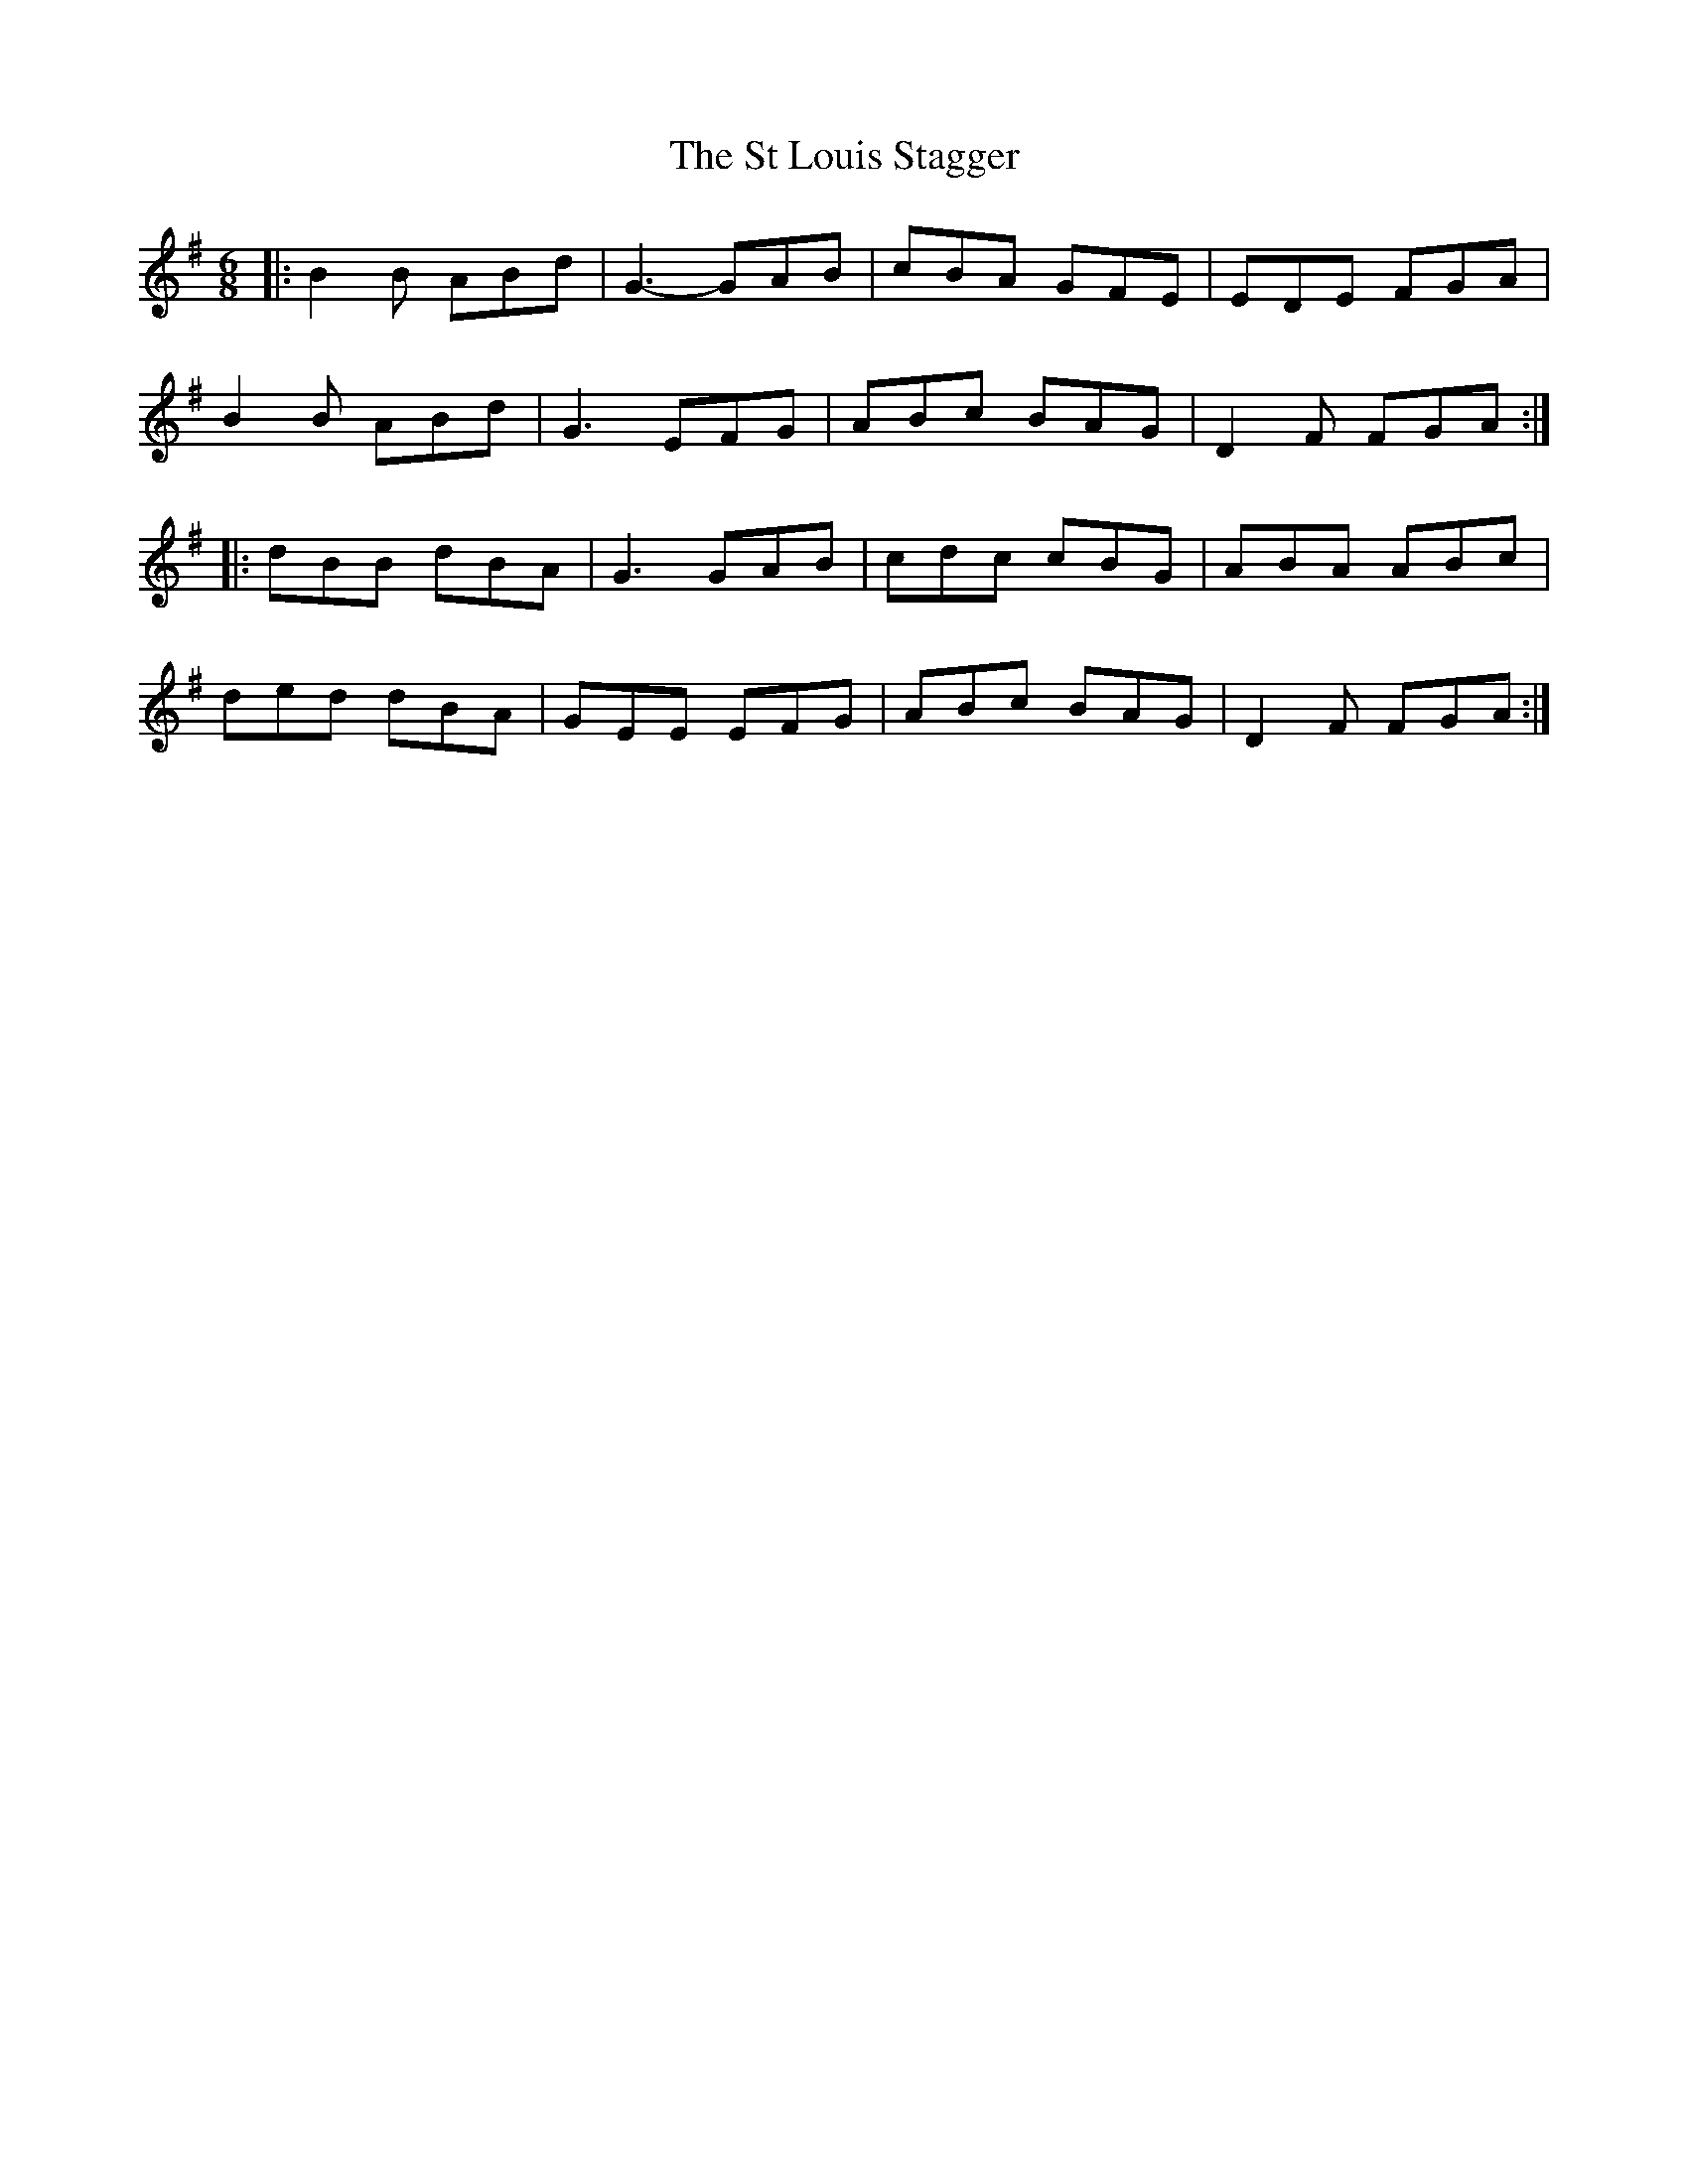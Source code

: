 X: 38256
T: St Louis Stagger, The
R: jig
M: 6/8
K: Gmajor
|:B2B ABd|G3 -GAB|cBA GFE|EDE FGA|
B2B ABd|G3 EFG|ABc BAG|D2F FGA:|
|:dBB dBA|G3 GAB|cdc cBG|ABA ABc|
ded dBA|GEE EFG|ABc BAG|D2F FGA:|

